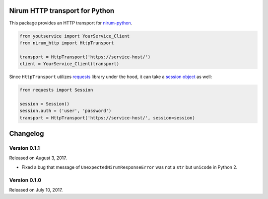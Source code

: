 Nirum HTTP transport for Python
===============================

.. image:: https://travis-ci.org/spoqa/nirum-python-http.svg?branch=master
   :target: https://travis-ci.org/spoqa/nirum-python-http
   :alt: Build status

.. image:: https://badge.fury.io/py/nirum-http.svg
   :target: https://pypi.org/project/nirum-http/
   :alt: Latest PyPI version

This package provides an HTTP transport for nirum-python_.

.. code-block:: python

   from youtservice import YourService_Client
   from nirum_http import HttpTransport

   transport = HttpTransport('https://service-host/')
   client = YourService_Client(transport)

Since ``HttpTransport`` utilizes requests_ library under the hood, it can take
a `session object`_ as well:

.. code-block:: python

   from requests import Session

   session = Session()
   session.auth = ('user', 'password')
   transport = HttpTransport('https://service-host/', session=session)

.. _nirum-python: https://github.com/spoqa/nirum-python
.. _requests: http://python-requests.org/
.. _session object: http://docs.python-requests.org/en/master/user/advanced/#session-objects

Changelog
=========

Version 0.1.1
-------------

Released on August 3, 2017.

- Fixed a bug that message of ``UnexpectedNirumResponseError`` was not a ``str``
  but ``unicode`` in Python 2.


Version 0.1.0
-------------

Released on July 10, 2017.



